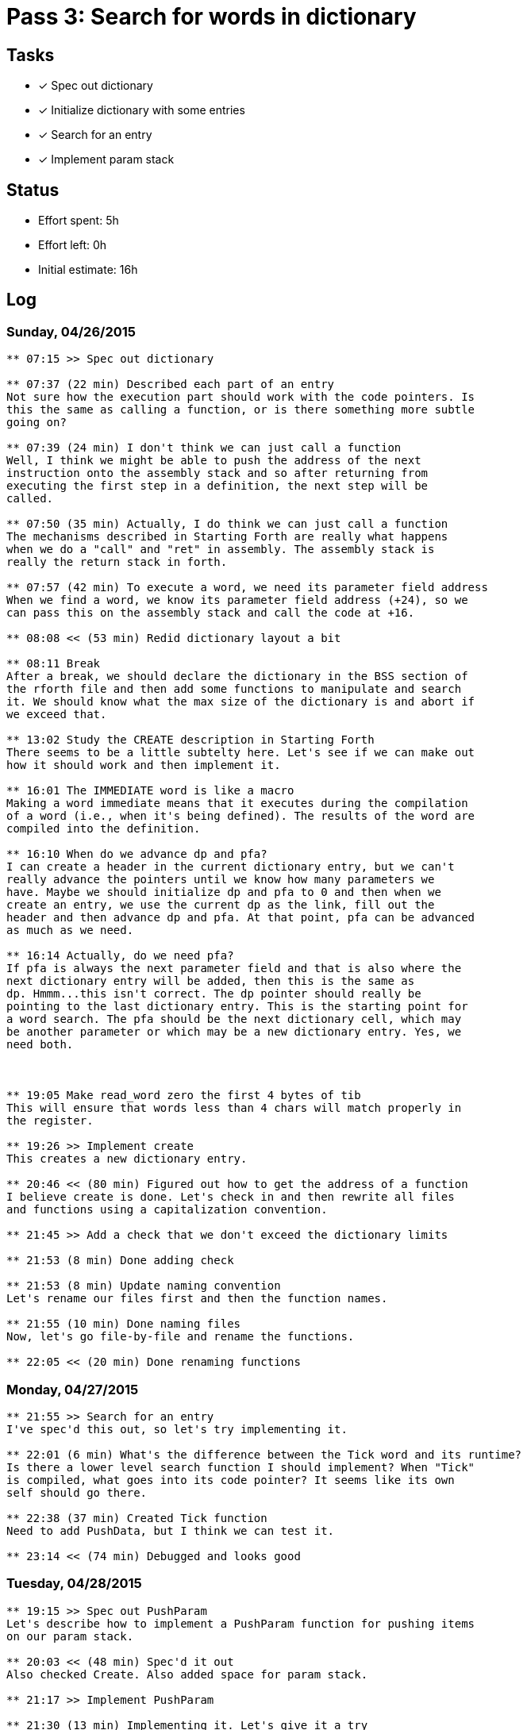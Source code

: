 = Pass 3: Search for words in dictionary

== Tasks
- [x] Spec out dictionary
- [x] Initialize dictionary with some entries
- [x] Search for an entry
- [x] Implement param stack



== Status
- Effort spent: 5h
- Effort left: 0h
- Initial estimate: 16h

== Log

=== Sunday, 04/26/2015

----
** 07:15 >> Spec out dictionary

** 07:37 (22 min) Described each part of an entry
Not sure how the execution part should work with the code pointers. Is
this the same as calling a function, or is there something more subtle
going on?

** 07:39 (24 min) I don't think we can just call a function
Well, I think we might be able to push the address of the next
instruction onto the assembly stack and so after returning from
executing the first step in a definition, the next step will be
called. 

** 07:50 (35 min) Actually, I do think we can just call a function
The mechanisms described in Starting Forth are really what happens
when we do a "call" and "ret" in assembly. The assembly stack is
really the return stack in forth.

** 07:57 (42 min) To execute a word, we need its parameter field address
When we find a word, we know its parameter field address (+24), so we
can pass this on the assembly stack and call the code at +16.

** 08:08 << (53 min) Redid dictionary layout a bit

** 08:11 Break
After a break, we should declare the dictionary in the BSS section of
the rforth file and then add some functions to manipulate and search
it. We should know what the max size of the dictionary is and abort if
we exceed that.

** 13:02 Study the CREATE description in Starting Forth
There seems to be a little subtelty here. Let's see if we can make out
how it should work and then implement it.

** 16:01 The IMMEDIATE word is like a macro
Making a word immediate means that it executes during the compilation
of a word (i.e., when it's being defined). The results of the word are
compiled into the definition.

** 16:10 When do we advance dp and pfa?
I can create a header in the current dictionary entry, but we can't
really advance the pointers until we know how many parameters we
have. Maybe we should initialize dp and pfa to 0 and then when we
create an entry, we use the current dp as the link, fill out the
header and then advance dp and pfa. At that point, pfa can be advanced
as much as we need.

** 16:14 Actually, do we need pfa?
If pfa is always the next parameter field and that is also where the
next dictionary entry will be added, then this is the same as
dp. Hmmm...this isn't correct. The dp pointer should really be
pointing to the last dictionary entry. This is the starting point for
a word search. The pfa should be the next dictionary cell, which may
be another parameter or which may be a new dictionary entry. Yes, we
need both.



** 19:05 Make read_word zero the first 4 bytes of tib
This will ensure that words less than 4 chars will match properly in
the register.

** 19:26 >> Implement create
This creates a new dictionary entry.

** 20:46 << (80 min) Figured out how to get the address of a function
I believe create is done. Let's check in and then rewrite all files
and functions using a capitalization convention.

** 21:45 >> Add a check that we don't exceed the dictionary limits

** 21:53 (8 min) Done adding check

** 21:53 (8 min) Update naming convention
Let's rename our files first and then the function names.

** 21:55 (10 min) Done naming files
Now, let's go file-by-file and rename the functions.

** 22:05 << (20 min) Done renaming functions

----

=== Monday, 04/27/2015

----
** 21:55 >> Search for an entry
I've spec'd this out, so let's try implementing it.

** 22:01 (6 min) What's the difference between the Tick word and its runtime?
Is there a lower level search function I should implement? When "Tick"
is compiled, what goes into its code pointer? It seems like its own
self should go there.

** 22:38 (37 min) Created Tick function
Need to add PushData, but I think we can test it.

** 23:14 << (74 min) Debugged and looks good
----

=== Tuesday, 04/28/2015

----
** 19:15 >> Spec out PushParam
Let's describe how to implement a PushParam function for pushing items
on our param stack.

** 20:03 << (48 min) Spec'd it out
Also checked Create. Also added space for param stack.

** 21:17 >> Implement PushParam

** 21:30 (13 min) Implementing it. Let's give it a try

** 21:49 << (32 min) Looks good
Let's check in
----